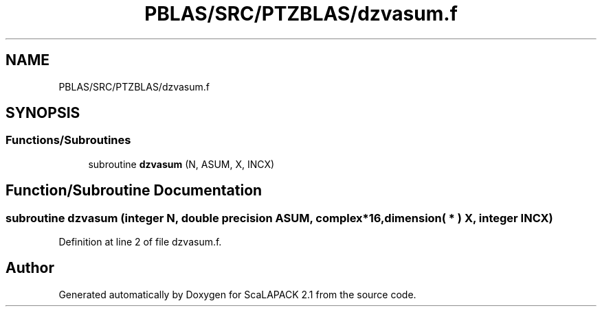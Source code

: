 .TH "PBLAS/SRC/PTZBLAS/dzvasum.f" 3 "Sat Nov 16 2019" "Version 2.1" "ScaLAPACK 2.1" \" -*- nroff -*-
.ad l
.nh
.SH NAME
PBLAS/SRC/PTZBLAS/dzvasum.f
.SH SYNOPSIS
.br
.PP
.SS "Functions/Subroutines"

.in +1c
.ti -1c
.RI "subroutine \fBdzvasum\fP (N, ASUM, X, INCX)"
.br
.in -1c
.SH "Function/Subroutine Documentation"
.PP 
.SS "subroutine dzvasum (integer N, double precision ASUM, \fBcomplex\fP*16, dimension( * ) X, integer INCX)"

.PP
Definition at line 2 of file dzvasum\&.f\&.
.SH "Author"
.PP 
Generated automatically by Doxygen for ScaLAPACK 2\&.1 from the source code\&.
